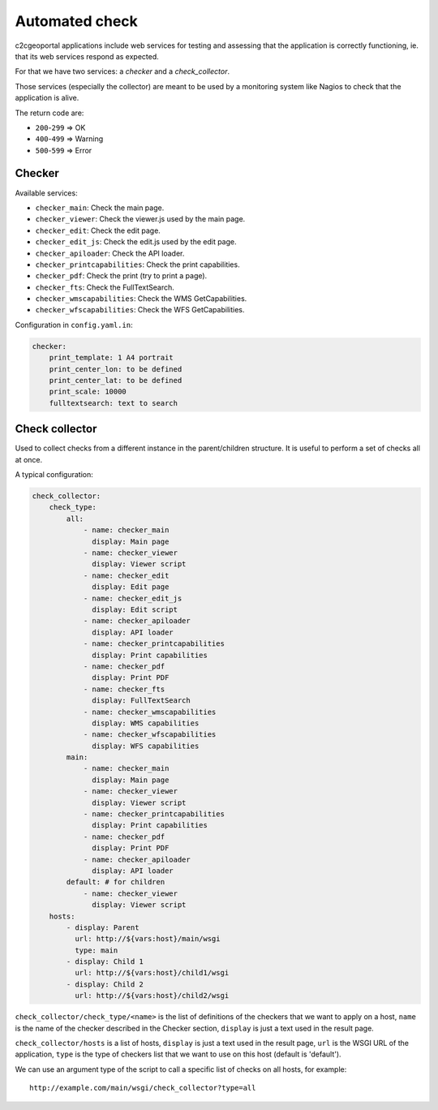 .. _integrator_checker:

Automated check
===============

c2cgeoportal applications include web services for testing
and assessing that the application is correctly functioning,
ie. that its web services respond as expected.

For that we have two services: a *checker* and a *check_collector*.

Those services (especially the collector) are meant to be used by a
monitoring system like Nagios to check that the application is alive.

The return code are:

* ``200``-``299`` => OK
* ``400``-``499`` => Warning
* ``500``-``599`` => Error

Checker
-------

Available services:

* ``checker_main``: Check the main page.
* ``checker_viewer``: Check the viewer.js used by the main page.
* ``checker_edit``: Check the edit page.
* ``checker_edit_js``: Check the edit.js used by the edit page.
* ``checker_apiloader``: Check the API loader.
* ``checker_printcapabilities``: Check the print capabilities.
* ``checker_pdf``: Check the print (try to print a page).
* ``checker_fts``: Check the FullTextSearch.
* ``checker_wmscapabilities``: Check the WMS GetCapabilities.
* ``checker_wfscapabilities``: Check the WFS GetCapabilities.

Configuration in ``config.yaml.in``:

.. code:: yaml

    checker:
        print_template: 1 A4 portrait
        print_center_lon: to be defined
        print_center_lat: to be defined
        print_scale: 10000
        fulltextsearch: text to search

Check collector
---------------

Used to collect checks from a different instance in the parent/children
structure. It is useful to perform a set of checks all at once.

A typical configuration:

.. code:: yaml

    check_collector:
        check_type:
            all:
                - name: checker_main
                  display: Main page
                - name: checker_viewer
                  display: Viewer script
                - name: checker_edit
                  display: Edit page
                - name: checker_edit_js
                  display: Edit script
                - name: checker_apiloader
                  display: API loader
                - name: checker_printcapabilities
                  display: Print capabilities
                - name: checker_pdf
                  display: Print PDF
                - name: checker_fts
                  display: FullTextSearch
                - name: checker_wmscapabilities
                  display: WMS capabilities
                - name: checker_wfscapabilities
                  display: WFS capabilities
            main:
                - name: checker_main
                  display: Main page
                - name: checker_viewer
                  display: Viewer script
                - name: checker_printcapabilities
                  display: Print capabilities
                - name: checker_pdf
                  display: Print PDF
                - name: checker_apiloader
                  display: API loader
            default: # for children
                - name: checker_viewer
                  display: Viewer script
        hosts:
            - display: Parent
              url: http://${vars:host}/main/wsgi
              type: main
            - display: Child 1
              url: http://${vars:host}/child1/wsgi
            - display: Child 2
              url: http://${vars:host}/child2/wsgi

``check_collector/check_type/<name>`` is the list of definitions of the
checkers that we want to apply on a host,
``name`` is the name of the checker described in the
Checker section, ``display`` is just a text used in the result page.

``check_collector/hosts`` is a list of hosts, ``display`` is just a text
used in the result page, ``url`` is the WSGI URL of the application,
``type`` is the type of checkers list that we want to use on this host
(default is 'default').

We can use an argument type of the script to call a specific
list of checks on all hosts, for example::

    http://example.com/main/wsgi/check_collector?type=all
